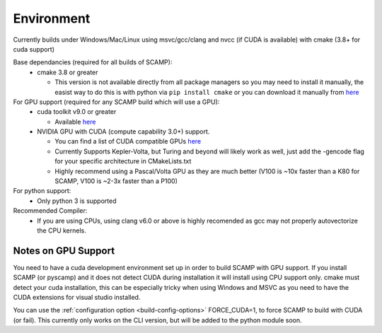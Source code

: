 Environment
===========

Currently builds under Windows/Mac/Linux using msvc/gcc/clang and nvcc (if CUDA is available) with cmake (3.8+ for cuda support)

Base dependancies (required for all builds of SCAMP):
  * cmake 3.8 or greater
  
    * This version is not available directly from all package managers so you may need to install it manually, the easist way to do this is with python via ``pip install cmake`` or you can download it manually from `here <https://cmake.org/download/>`_
 

For GPU support (required for any SCAMP build which will use a GPU):
  * cuda toolkit v9.0 or greater

    * Available `here <https://developer.nvidia.com/cuda-toolkit>`_ 

  * NVIDIA GPU with CUDA (compute capability 3.0+) support.

    * You can find a list of CUDA compatible GPUs `here <https://developer.nvidia.com/cuda-gpus>`_
    * Currently Supports Kepler-Volta, but Turing and beyond will likely work as well, just add the -gencode flag for your specific architecture in CMakeLists.txt 
    * Highly recommend using a Pascal/Volta GPU as they are much better (V100 is ~10x faster than a K80 for SCAMP, V100 is ~2-3x faster than a P100)

 
For python support:
  * Only python 3 is supported

Recommended Compiler:
 * If you are using CPUs, using clang v6.0 or above is highly recomended as gcc may not properly autovectorize the CPU kernels.


Notes on GPU Support
""""""""""""""""""""

You need to have a cuda development environment set up in order to build SCAMP with GPU support. If you install SCAMP (or pyscamp) and it does not detect CUDA during installation it will install using CPU support only. cmake must detect your cuda installation, this can be especially tricky when using Windows and MSVC as you need to have the CUDA extensions for visual studio installed. 

You can use the :ref:`configuration option <build-config-options>` FORCE_CUDA=1, to force SCAMP to build with CUDA (or fail). This currently only works on the CLI version, but will be added to the python module soon.



